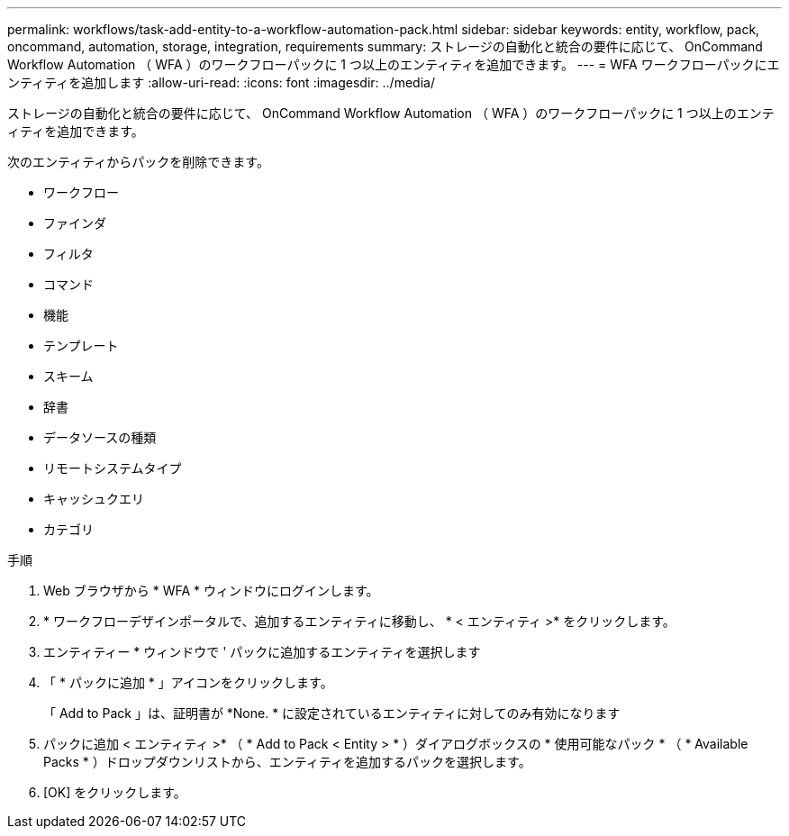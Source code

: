 ---
permalink: workflows/task-add-entity-to-a-workflow-automation-pack.html 
sidebar: sidebar 
keywords: entity, workflow, pack, oncommand, automation, storage, integration, requirements 
summary: ストレージの自動化と統合の要件に応じて、 OnCommand Workflow Automation （ WFA ）のワークフローパックに 1 つ以上のエンティティを追加できます。 
---
= WFA ワークフローパックにエンティティを追加します
:allow-uri-read: 
:icons: font
:imagesdir: ../media/


[role="lead"]
ストレージの自動化と統合の要件に応じて、 OnCommand Workflow Automation （ WFA ）のワークフローパックに 1 つ以上のエンティティを追加できます。

次のエンティティからパックを削除できます。

* ワークフロー
* ファインダ
* フィルタ
* コマンド
* 機能
* テンプレート
* スキーム
* 辞書
* データソースの種類
* リモートシステムタイプ
* キャッシュクエリ
* カテゴリ


.手順
. Web ブラウザから * WFA * ウィンドウにログインします。
. * ワークフローデザインポータルで、追加するエンティティに移動し、 * < エンティティ >* をクリックします。
. エンティティー * ウィンドウで ' パックに追加するエンティティを選択します
. 「 * パックに追加 * 」アイコンをクリックします。
+
「 Add to Pack 」は、証明書が *None. * に設定されているエンティティに対してのみ有効になります

. パックに追加 < エンティティ >* （ * Add to Pack < Entity > * ）ダイアログボックスの * 使用可能なパック * （ * Available Packs * ）ドロップダウンリストから、エンティティを追加するパックを選択します。
. [OK] をクリックします。

